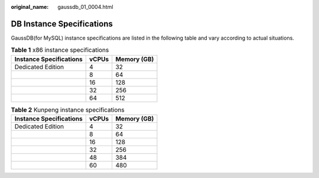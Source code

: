 :original_name: gaussdb_01_0004.html

.. _gaussdb_01_0004:

DB Instance Specifications
==========================

GaussDB(for MySQL) instance specifications are listed in the following table and vary according to actual situations.

.. table:: **Table 1** x86 instance specifications

   ======================= ===== ===========
   Instance Specifications vCPUs Memory (GB)
   ======================= ===== ===========
   Dedicated Edition       4     32
   \                       8     64
   \                       16    128
   \                       32    256
   \                       64    512
   ======================= ===== ===========

.. table:: **Table 2** Kunpeng instance specifications

   ======================= ===== ===========
   Instance Specifications vCPUs Memory (GB)
   ======================= ===== ===========
   Dedicated Edition       4     32
   \                       8     64
   \                       16    128
   \                       32    256
   \                       48    384
   \                       60    480
   ======================= ===== ===========
